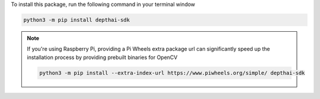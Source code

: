 To install this package, run the following command in your terminal window

.. code-block:: bash

   python3 -m pip install depthai-sdk

.. note::

   If you're using Raspberry Pi, providing a Pi Wheels extra package url can significantly speed up the installation process by providing prebuilt binaries for OpenCV

   .. code-block:: bash

      python3 -m pip install --extra-index-url https://www.piwheels.org/simple/ depthai-sdk